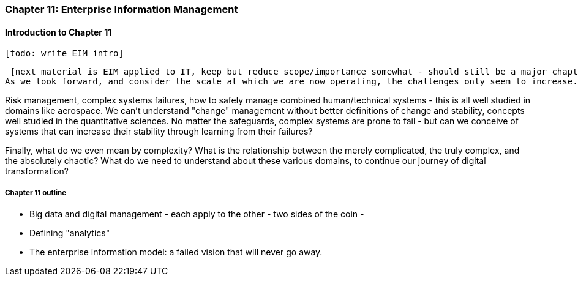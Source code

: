 === Chapter 11: Enterprise Information Management

==== Introduction to Chapter 11

 [todo: write EIM intro]

 [next material is EIM applied to IT, keep but reduce scope/importance somewhat - should still be a major chapter section]
As we look forward, and consider the scale at which we are now operating, the challenges only seem to increase. Increasingly, we need to look to engineering and operations practices from other fields, and to math and science for useful theoretical tools.

Risk management, complex systems failures, how to safely manage combined human/technical systems - this is all well studied in domains like aerospace. We can't understand "change" management without better definitions of change and stability, concepts well studied in the quantitative sciences. No matter the safeguards, complex systems are prone to fail - but can we conceive of systems that can increase their stability through learning from their failures?

Finally, what do we even mean by complexity? What is the relationship between the merely complicated, the truly complex, and the absolutely chaotic? What do we need to understand about these various domains, to continue our journey of digital transformation?

===== Chapter 11 outline

* Big data and digital management - each apply to the other - two sides of the coin -

* Defining "analytics"


* The enterprise information model: a failed vision that will never go away.
